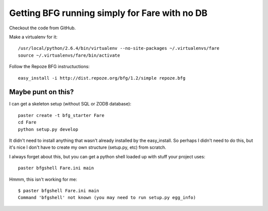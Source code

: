 ================================================
 Getting BFG running simply for Fare with no DB
================================================

Checkout the code from GitHub.

Make a virtualenv for it::

 /usr/local/python/2.6.4/bin/virtualenv --no-site-packages ~/.virtualenvs/fare
 source ~/.virtualenvs/fare/bin/activate

Follow the Repoze BFG instructuctions::

 easy_install -i http://dist.repoze.org/bfg/1.2/simple repoze.bfg

Maybe punt on this?
===================

I can get a skeleton setup (without SQL or ZODB database)::

  paster create -t bfg_starter Fare
  cd Fare
  python setup.py develop

It didn't need to install anything that wasn't already installed by
the easy_install.  So perhaps I didn't need to do this, but it's nice
I don't have to create my own structure (setup.py, etc) from scratch.

I always forget about this, but you can get a python shell loaded up
with stuff your project uses::

  paster bfgshell Fare.ini main

Hmmm, this isn't working for me::

  $ paster bfgshell Fare.ini main
  Command 'bfgshell' not known (you may need to run setup.py egg_info)
